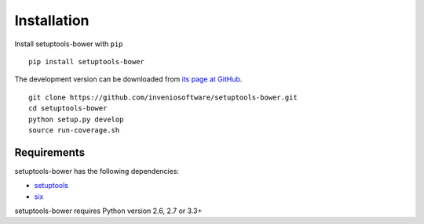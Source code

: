 .. _installation:

Installation
============

Install setuptools-bower with ``pip`` ::

    pip install setuptools-bower

The development version can be downloaded from `its page at GitHub
<http://github.com/inveniosoftware/setuptools-bower>`_. ::

    git clone https://github.com/inveniosoftware/setuptools-bower.git
    cd setuptools-bower
    python setup.py develop
    source run-coverage.sh

Requirements
------------
setuptools-bower has the following dependencies:

* `setuptools <https://pypi.python.org/pypi/setuptools>`_
* `six <https://pypi.python.org/pypi/six>`_

setuptools-bower requires Python version 2.6, 2.7 or 3.3+